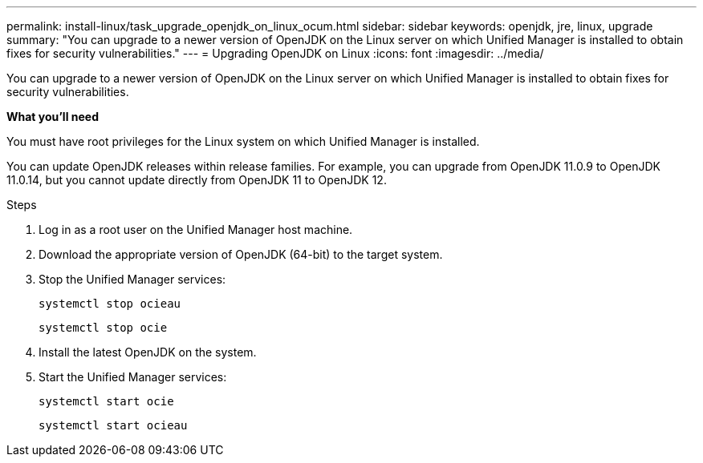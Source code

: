 ---
permalink: install-linux/task_upgrade_openjdk_on_linux_ocum.html
sidebar: sidebar
keywords: openjdk, jre, linux, upgrade
summary: "You can upgrade to a newer version of OpenJDK on the Linux server on which Unified Manager is installed to obtain fixes for security vulnerabilities."
---
= Upgrading OpenJDK on Linux
:icons: font
:imagesdir: ../media/

[.lead]
You can upgrade to a newer version of OpenJDK on the Linux server on which Unified Manager is installed to obtain fixes for security vulnerabilities.

*What you'll need*

You must have root privileges for the Linux system on which Unified Manager is installed.

You can update OpenJDK releases within release families. For example, you can upgrade from OpenJDK 11.0.9 to OpenJDK 11.0.14, but you cannot update directly from OpenJDK 11 to OpenJDK 12.

.Steps

. Log in as a root user on the Unified Manager host machine.
. Download the appropriate version of OpenJDK (64-bit) to the target system.
. Stop the Unified Manager services:
+
`systemctl stop ocieau`
+
`systemctl stop ocie`
. Install the latest OpenJDK on the system.
. Start the Unified Manager services:
+
`systemctl start ocie`
+
`systemctl start ocieau`
